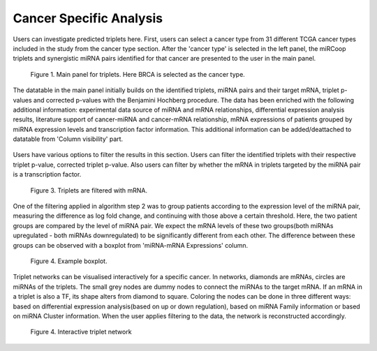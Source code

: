 
Cancer Specific Analysis
========
Users can investigate predicted triplets here. First, users can select a cancer type from 31 different TCGA cancer types included in the study from the cancer type section. After the 'cancer type' is selected in the left panel, the miRCoop triplets and synergistic miRNA pairs identified for that cancer are presented to the user in the main panel.

.. figure:: ../../figures/cancer_specific/1.png
  :width: 700
  :alt: Alternative text

  Figure 1. Main panel for triplets. Here BRCA is selected as the cancer type.
  
The datatable in the main panel initially builds on the identified triplets, miRNA pairs and their target mRNA, triplet p-values and corrected p-values with the Benjamini Hochberg procedure. The data has been enriched with the following additional information: experimental data source of miRNA and mRNA relationships, differential expression analysis results, literature support of cancer-miRNA and cancer-mRNA relationship, mRNA expressions of patients grouped by miRNA expression levels and transcription factor information. This additional information can be added/deattached to datatable from 'Column visibility' part. 

.. figure:: ../../figures/cancer_specific/2.png
  :width: 700
  :alt: Alternative text
  
   Figure 2. Additional information can be added to the main datatable
  
Users have various options to filter the results in this section. Users can filter the identified triplets with their respective triplet p-value, corrected triplet p-value. Also users can filter by whether the mRNA in triplets targeted by the miRNA pair is a transcription factor.

.. figure:: ../../figures/cancer_specific/3.png
  :width: 700
  :alt: Alternative text
  
  Figure 3. Triplets are filtered with mRNA. 

One of the filtering applied in algorithm step 2 was to group patients according to the expression level of the miRNA pair, measuring the difference as log fold change, and continuing with those above a certain threshold. Here, the two patient groups are compared by the level of miRNA pair. We expect the mRNA levels of these two groups(both miRNAs upregulated - both miRNAs downregulated) to be significantly different from each other. The difference between these groups can be observed with a boxplot from 'miRNA-mRNA Expressions' column. 

.. figure:: ../../figures/cancer_specific/5.png
  :width: 700
  :alt: Alternative text
  
  Figure 4. Example boxplot. 
  
Triplet networks can be visualised interactively for a specific cancer. In networks, diamonds are mRNAs, circles are miRNAs of the triplets. The small grey nodes are dummy nodes to connect the miRNAs to the target mRNA. If an mRNA in a triplet is also a TF, its shape alters from diamond to square. Coloring the nodes can be done in three different ways: based on differential expression analysis(based on up or down regulation), based on miRNA Family information or based on miRNA Cluster information. When the user applies filtering to the data, the network is reconstructed accordingly.

.. figure:: ../../figures/cancer_specific/7.png
  :width: 700
  :alt: Alternative text
  
  Figure 4. Interactive triplet network


